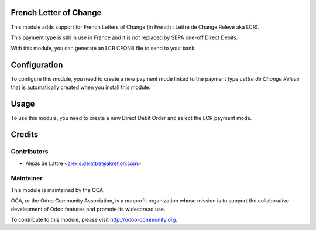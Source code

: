 French Letter of Change
=======================

This module adds support for French Letters of Change (in French :
Lettre de Change Relevé aka LCR).

This payment type is still in use in France and it is *not* replaced by SEPA
one-off Direct Debits.

With this module, you can generate an LCR CFONB file to send to your bank.

Configuration
=============

To configure this module, you need to create a new payment mode linked
to the payment type *Lettre de Change Relevé* that is automatically
created when you install this module.

Usage
=====

To use this module, you need to create a new Direct Debit Order and
select the LCR payment mode.

Credits
=======

Contributors
------------

* Alexis de Lattre <alexis.delattre@akretion.com>

Maintainer
----------

.. image:: http://odoo-community.org/logo.png
   :alt: Odoo Community Association
   :target: http://odoo-community.org

This module is maintained by the OCA.

OCA, or the Odoo Community Association, is a nonprofit organization whose mission is to support the collaborative development of Odoo features and promote its widespread use.

To contribute to this module, please visit http://odoo-community.org.
